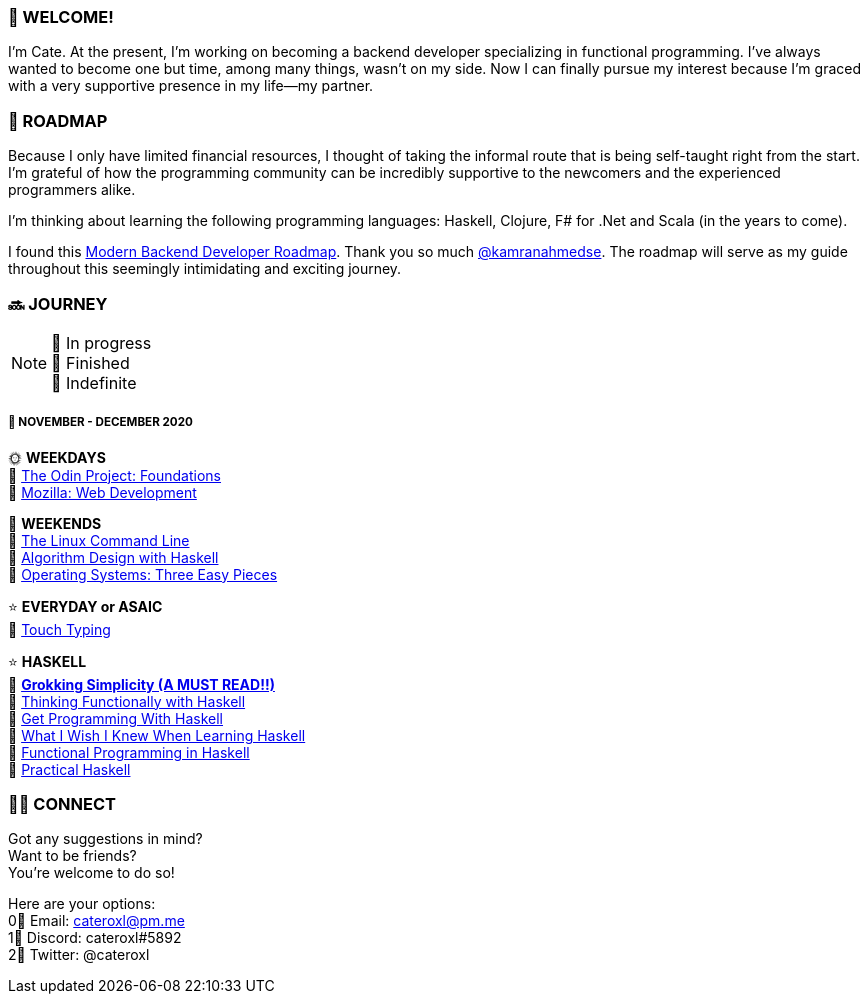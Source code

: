 === 💖 WELCOME! 

I'm Cate. At the present, I'm working on becoming a backend developer specializing in functional programming. I've always wanted to become one but time, among many things, wasn't on my side. Now I can finally pursue my interest because I'm graced with a very supportive presence in my life—my partner.

=== 📜 ROADMAP

Because I only have limited financial resources, I thought of taking the informal route that is being self-taught right from the start. I'm grateful of how the programming community can be incredibly supportive to the newcomers and the experienced programmers alike.

I'm thinking about learning the following programming languages: Haskell, Clojure, F# for .Net and Scala (in the years to come).

I found this link:https://roadmap.sh/backend[Modern Backend Developer Roadmap]. Thank you so much link:https://stars.github.com/profiles/kamranahmedse/[@kamranahmedse]. The roadmap will serve as my guide throughout this seemingly intimidating and exciting journey. 

=== 🔜 JOURNEY

[NOTE]
💛 In progress + 
💚 Finished +
💜 Indefinite

===== 📅 NOVEMBER - DECEMBER 2020
🌞 *WEEKDAYS* +
💛 link:https://www.theodinproject.com/courses/foundations[The Odin Project: Foundations] +
💛 link:https://developer.mozilla.org/en-US/docs/Learn/HTML[Mozilla: Web Development] 

🌚 *WEEKENDS* +
💛 link:https://www.amazon.com/Linux-Command-Line-Complete-Introduction/dp/1593273894[The Linux Command Line] +
💛 link:https://www.amazon.com/Algorithm-Design-Haskell-Richard-Bird/dp/1108491618[Algorithm Design with Haskell] +
💛 link:http://pages.cs.wisc.edu/~remzi/OSTEP/[Operating Systems: Three Easy Pieces]

⭐ *EVERYDAY or ASAIC* +
💜 link:https://www.keybr.com/[Touch Typing]

⭐ *HASKELL* +
💛 link:https://www.amazon.com/Grokking-Simplicity-software-functional-thinking/dp/1617296201[*Grokking Simplicity (A MUST READ!!)*] +
💛 link:https://www.amazon.com/Thinking-Functionally-Haskell-Richard-Bird/dp/1107452643/[Thinking Functionally with Haskell] +
💛 link:https://www.manning.com/books/get-programming-with-haskell[Get Programming With Haskell] +
💛 link:http://dev.stephendiehl.com/hask/#pdf-version[What I Wish I Knew When Learning Haskell] +
💛 link:https://www.futurelearn.com/courses/functional-programming-haskell[Functional Programming in Haskell] +
💛 link:https://www.amazon.com/Practical-Haskell-World-Guide-Programming/dp/1484244796[Practical Haskell] +

=== 🙋‍♀️ CONNECT

Got any suggestions in mind? +
Want to be friends? +
You're welcome to do so!

Here are your options: +
0⃣ Email: cateroxl@pm.me +
1⃣ Discord: cateroxl#5892 +
2⃣ Twitter: @cateroxl

